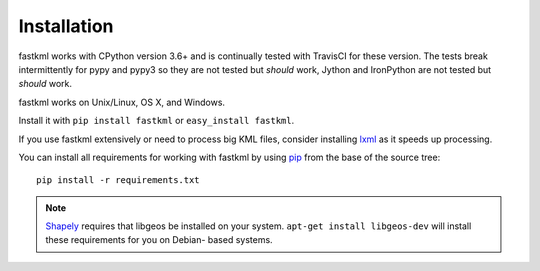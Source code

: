 Installation
============

fastkml works with CPython version 3.6+ and is
continually tested with TravisCI for these version. The tests break
intermittently for pypy and pypy3 so they are not tested but *should* work,
Jython and IronPython are not tested but *should* work.

.. image:: https://api.travis-ci.org/cleder/fastkml.png
    :target: https://travis-ci.org/cleder/fastkml

fastkml works on Unix/Linux, OS X, and Windows.

Install it with ``pip install fastkml`` or ``easy_install fastkml``.

If you use fastkml extensively or need to process big KML files, consider
installing lxml_ as it speeds up processing.

You can install all requirements for working with fastkml by using pip_ from
the base of the source tree::

    pip install -r requirements.txt

.. note::

    Shapely_ requires that libgeos be installed on your system. ``apt-get
    install libgeos-dev`` will install these requirements for you on Debian-
    based systems.

.. _lxml: https://pypi.python.org/pypi/lxml
.. _pip: https://pypi.python.org/pypi/pip
.. _shapely: http://pypi.python.org/pypi/Shapely
